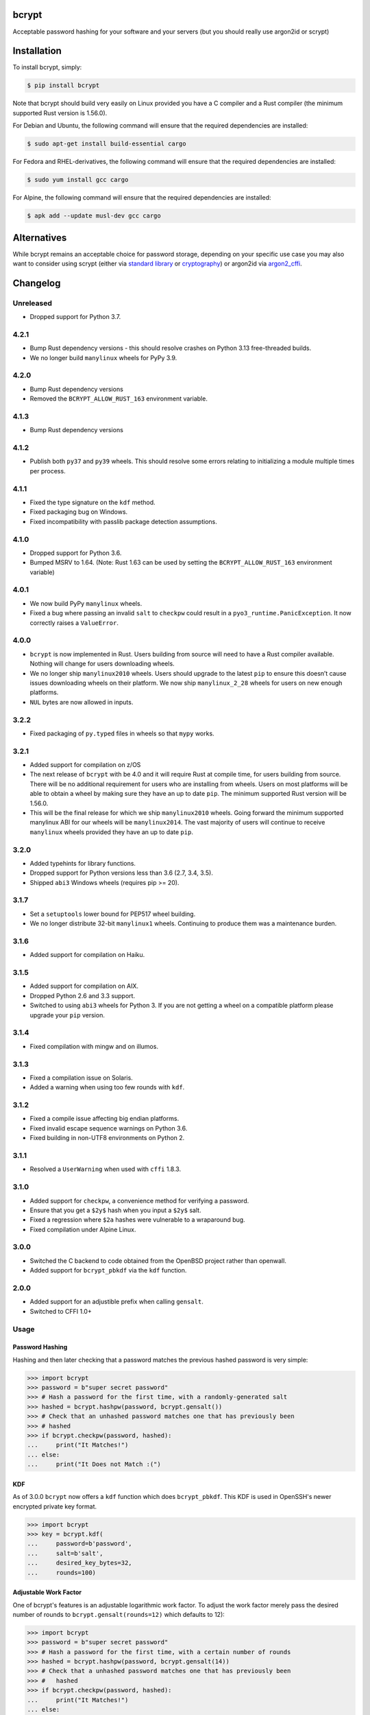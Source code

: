 bcrypt
======

.. image:: https://img.shields.io/pypi/v/bcrypt.svg
    :target: https://pypi.org/project/bcrypt/
    :alt: Latest Version

.. image:: https://github.com/pyca/bcrypt/workflows/CI/badge.svg?branch=main
    :target: https://github.com/pyca/bcrypt/actions?query=workflow%3ACI+branch%3Amain

Acceptable password hashing for your software and your servers (but you should
really use argon2id or scrypt)


Installation
============

To install bcrypt, simply:

.. code:: console

    $ pip install bcrypt

Note that bcrypt should build very easily on Linux provided you have a C
compiler and a Rust compiler (the minimum supported Rust version is 1.56.0).

For Debian and Ubuntu, the following command will ensure that the required dependencies are installed:

.. code:: console

    $ sudo apt-get install build-essential cargo

For Fedora and RHEL-derivatives, the following command will ensure that the required dependencies are installed:

.. code:: console

    $ sudo yum install gcc cargo

For Alpine, the following command will ensure that the required dependencies are installed:

.. code:: console

    $ apk add --update musl-dev gcc cargo


Alternatives
============

While bcrypt remains an acceptable choice for password storage, depending on your specific use case you may also want to consider using scrypt (either via `standard library`_ or `cryptography`_) or argon2id via `argon2_cffi`_.

Changelog
=========

Unreleased
----------

* Dropped support for Python 3.7.

4.2.1
-----

* Bump Rust dependency versions - this should resolve crashes on Python 3.13
  free-threaded builds.
* We no longer build ``manylinux`` wheels for PyPy 3.9.

4.2.0
-----

* Bump Rust dependency versions
* Removed the ``BCRYPT_ALLOW_RUST_163`` environment variable.

4.1.3
-----

* Bump Rust dependency versions

4.1.2
-----

* Publish both ``py37`` and ``py39`` wheels. This should resolve some errors
  relating to initializing a module multiple times per process.

4.1.1
-----

* Fixed the type signature on the ``kdf`` method.
* Fixed packaging bug on Windows.
* Fixed incompatibility with passlib package detection assumptions.

4.1.0
-----

* Dropped support for Python 3.6.
* Bumped MSRV to 1.64. (Note: Rust 1.63 can be used by setting the ``BCRYPT_ALLOW_RUST_163`` environment variable)

4.0.1
-----

* We now build PyPy ``manylinux`` wheels.
* Fixed a bug where passing an invalid ``salt`` to ``checkpw`` could result in
  a ``pyo3_runtime.PanicException``. It now correctly raises a ``ValueError``.

4.0.0
-----

* ``bcrypt`` is now implemented in Rust. Users building from source will need
  to have a Rust compiler available. Nothing will change for users downloading
  wheels.
* We no longer ship ``manylinux2010`` wheels. Users should upgrade to the latest
  ``pip`` to ensure this doesn’t cause issues downloading wheels on their
  platform. We now ship ``manylinux_2_28`` wheels for users on new enough platforms.
* ``NUL`` bytes are now allowed in inputs.


3.2.2
-----

* Fixed packaging of ``py.typed`` files in wheels so that ``mypy`` works.

3.2.1
-----

* Added support for compilation on z/OS
* The next release of ``bcrypt`` with be 4.0 and it will require Rust at
  compile time, for users building from source. There will be no additional
  requirement for users who are installing from wheels. Users on most
  platforms will be able to obtain a wheel by making sure they have an up to
  date ``pip``. The minimum supported Rust version will be 1.56.0.
* This will be the final release for which we ship ``manylinux2010`` wheels.
  Going forward the minimum supported manylinux ABI for our wheels will be
  ``manylinux2014``. The vast majority of users will continue to receive
  ``manylinux`` wheels provided they have an up to date ``pip``.


3.2.0
-----

* Added typehints for library functions.
* Dropped support for Python versions less than 3.6 (2.7, 3.4, 3.5).
* Shipped ``abi3`` Windows wheels (requires pip >= 20).

3.1.7
-----

* Set a ``setuptools`` lower bound for PEP517 wheel building.
* We no longer distribute 32-bit ``manylinux1`` wheels. Continuing to produce
  them was a maintenance burden.

3.1.6
-----

* Added support for compilation on Haiku.

3.1.5
-----

* Added support for compilation on AIX.
* Dropped Python 2.6 and 3.3 support.
* Switched to using ``abi3`` wheels for Python 3. If you are not getting a
  wheel on a compatible platform please upgrade your ``pip`` version.

3.1.4
-----

* Fixed compilation with mingw and on illumos.

3.1.3
-----
* Fixed a compilation issue on Solaris.
* Added a warning when using too few rounds with ``kdf``.

3.1.2
-----
* Fixed a compile issue affecting big endian platforms.
* Fixed invalid escape sequence warnings on Python 3.6.
* Fixed building in non-UTF8 environments on Python 2.

3.1.1
-----
* Resolved a ``UserWarning`` when used with ``cffi`` 1.8.3.

3.1.0
-----
* Added support for ``checkpw``, a convenience method for verifying a password.
* Ensure that you get a ``$2y$`` hash when you input a ``$2y$`` salt.
* Fixed a regression where ``$2a`` hashes were vulnerable to a wraparound bug.
* Fixed compilation under Alpine Linux.

3.0.0
-----
* Switched the C backend to code obtained from the OpenBSD project rather than
  openwall.
* Added support for ``bcrypt_pbkdf`` via the ``kdf`` function.

2.0.0
-----
* Added support for an adjustible prefix when calling ``gensalt``.
* Switched to CFFI 1.0+

Usage
-----

Password Hashing
~~~~~~~~~~~~~~~~

Hashing and then later checking that a password matches the previous hashed
password is very simple:

.. code:: pycon

    >>> import bcrypt
    >>> password = b"super secret password"
    >>> # Hash a password for the first time, with a randomly-generated salt
    >>> hashed = bcrypt.hashpw(password, bcrypt.gensalt())
    >>> # Check that an unhashed password matches one that has previously been
    >>> # hashed
    >>> if bcrypt.checkpw(password, hashed):
    ...     print("It Matches!")
    ... else:
    ...     print("It Does not Match :(")

KDF
~~~

As of 3.0.0 ``bcrypt`` now offers a ``kdf`` function which does ``bcrypt_pbkdf``.
This KDF is used in OpenSSH's newer encrypted private key format.

.. code:: pycon

    >>> import bcrypt
    >>> key = bcrypt.kdf(
    ...     password=b'password',
    ...     salt=b'salt',
    ...     desired_key_bytes=32,
    ...     rounds=100)


Adjustable Work Factor
~~~~~~~~~~~~~~~~~~~~~~
One of bcrypt's features is an adjustable logarithmic work factor. To adjust
the work factor merely pass the desired number of rounds to
``bcrypt.gensalt(rounds=12)`` which defaults to 12):

.. code:: pycon

    >>> import bcrypt
    >>> password = b"super secret password"
    >>> # Hash a password for the first time, with a certain number of rounds
    >>> hashed = bcrypt.hashpw(password, bcrypt.gensalt(14))
    >>> # Check that a unhashed password matches one that has previously been
    >>> #   hashed
    >>> if bcrypt.checkpw(password, hashed):
    ...     print("It Matches!")
    ... else:
    ...     print("It Does not Match :(")


Adjustable Prefix
~~~~~~~~~~~~~~~~~

Another one of bcrypt's features is an adjustable prefix to let you define what
libraries you'll remain compatible with. To adjust this, pass either ``2a`` or
``2b`` (the default) to ``bcrypt.gensalt(prefix=b"2b")`` as a bytes object.

As of 3.0.0 the ``$2y$`` prefix is still supported in ``hashpw`` but deprecated.

Maximum Password Length
~~~~~~~~~~~~~~~~~~~~~~~

The bcrypt algorithm only handles passwords up to 72 characters, any characters
beyond that are ignored. To work around this, a common approach is to hash a
password with a cryptographic hash (such as ``sha256``) and then base64
encode it to prevent NULL byte problems before hashing the result with
``bcrypt``:

.. code:: pycon

    >>> password = b"an incredibly long password" * 10
    >>> hashed = bcrypt.hashpw(
    ...     base64.b64encode(hashlib.sha256(password).digest()),
    ...     bcrypt.gensalt()
    ... )

Compatibility
-------------

This library should be compatible with py-bcrypt and it will run on Python
3.8+ (including free-threaded builds), and PyPy 3.

Security
--------

``bcrypt`` follows the `same security policy as cryptography`_, if you
identify a vulnerability, we ask you to contact us privately.

.. _`same security policy as cryptography`: https://cryptography.io/en/latest/security.html
.. _`standard library`: https://docs.python.org/3/library/hashlib.html#hashlib.scrypt
.. _`argon2_cffi`: https://argon2-cffi.readthedocs.io
.. _`cryptography`: https://cryptography.io/en/latest/hazmat/primitives/key-derivation-functions/#cryptography.hazmat.primitives.kdf.scrypt.Scrypt
